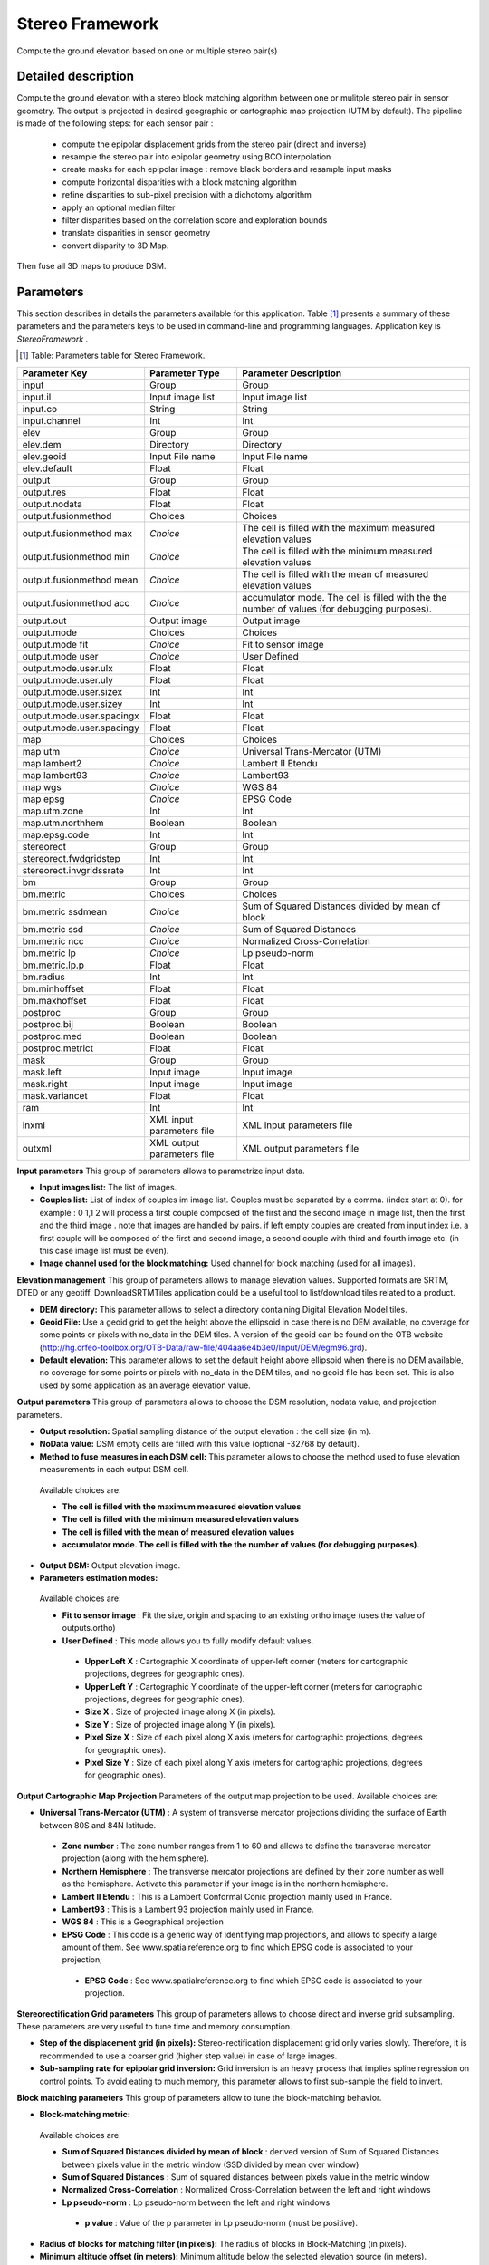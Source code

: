 Stereo Framework
^^^^^^^^^^^^^^^^

Compute the ground elevation based on one or multiple stereo pair(s)

Detailed description
--------------------

Compute the ground elevation with a stereo block matching algorithm between one or mulitple stereo pair in sensor geometry. The output is projected in desired geographic or cartographic map projection (UTM by default). The pipeline is made of the following steps:
for each sensor pair :

	- compute the epipolar displacement grids from the stereo pair (direct and inverse)
	- resample the stereo pair into epipolar geometry using BCO interpolation
	- create masks for each epipolar image : remove black borders and resample input masks
	- compute horizontal disparities with a block matching algorithm
	- refine disparities to sub-pixel precision with a dichotomy algorithm
	- apply an optional median filter
	- filter disparities based on the correlation score  and exploration bounds
	- translate disparities in sensor geometry
	-  convert disparity to 3D Map.

Then fuse all 3D maps to produce DSM.

Parameters
----------

This section describes in details the parameters available for this application. Table [#]_ presents a summary of these parameters and the parameters keys to be used in command-line and programming languages. Application key is *StereoFramework* .

.. [#] Table: Parameters table for Stereo Framework.

+-------------------------+--------------------------+--------------------------------------------------------------------------------------------+
|Parameter Key            |Parameter Type            |Parameter Description                                                                       |
+=========================+==========================+============================================================================================+
|input                    |Group                     |Group                                                                                       |
+-------------------------+--------------------------+--------------------------------------------------------------------------------------------+
|input.il                 |Input image list          |Input image list                                                                            |
+-------------------------+--------------------------+--------------------------------------------------------------------------------------------+
|input.co                 |String                    |String                                                                                      |
+-------------------------+--------------------------+--------------------------------------------------------------------------------------------+
|input.channel            |Int                       |Int                                                                                         |
+-------------------------+--------------------------+--------------------------------------------------------------------------------------------+
|elev                     |Group                     |Group                                                                                       |
+-------------------------+--------------------------+--------------------------------------------------------------------------------------------+
|elev.dem                 |Directory                 |Directory                                                                                   |
+-------------------------+--------------------------+--------------------------------------------------------------------------------------------+
|elev.geoid               |Input File name           |Input File name                                                                             |
+-------------------------+--------------------------+--------------------------------------------------------------------------------------------+
|elev.default             |Float                     |Float                                                                                       |
+-------------------------+--------------------------+--------------------------------------------------------------------------------------------+
|output                   |Group                     |Group                                                                                       |
+-------------------------+--------------------------+--------------------------------------------------------------------------------------------+
|output.res               |Float                     |Float                                                                                       |
+-------------------------+--------------------------+--------------------------------------------------------------------------------------------+
|output.nodata            |Float                     |Float                                                                                       |
+-------------------------+--------------------------+--------------------------------------------------------------------------------------------+
|output.fusionmethod      |Choices                   |Choices                                                                                     |
+-------------------------+--------------------------+--------------------------------------------------------------------------------------------+
|output.fusionmethod max  | *Choice*                 |The cell is filled with the maximum measured elevation values                               |
+-------------------------+--------------------------+--------------------------------------------------------------------------------------------+
|output.fusionmethod min  | *Choice*                 |The cell is filled with the minimum measured elevation values                               |
+-------------------------+--------------------------+--------------------------------------------------------------------------------------------+
|output.fusionmethod mean | *Choice*                 |The cell is filled with the mean of measured elevation values                               |
+-------------------------+--------------------------+--------------------------------------------------------------------------------------------+
|output.fusionmethod acc  | *Choice*                 |accumulator mode. The cell is filled with the the number of values (for debugging purposes).|
+-------------------------+--------------------------+--------------------------------------------------------------------------------------------+
|output.out               |Output image              |Output image                                                                                |
+-------------------------+--------------------------+--------------------------------------------------------------------------------------------+
|output.mode              |Choices                   |Choices                                                                                     |
+-------------------------+--------------------------+--------------------------------------------------------------------------------------------+
|output.mode fit          | *Choice*                 |Fit to sensor image                                                                         |
+-------------------------+--------------------------+--------------------------------------------------------------------------------------------+
|output.mode user         | *Choice*                 |User Defined                                                                                |
+-------------------------+--------------------------+--------------------------------------------------------------------------------------------+
|output.mode.user.ulx     |Float                     |Float                                                                                       |
+-------------------------+--------------------------+--------------------------------------------------------------------------------------------+
|output.mode.user.uly     |Float                     |Float                                                                                       |
+-------------------------+--------------------------+--------------------------------------------------------------------------------------------+
|output.mode.user.sizex   |Int                       |Int                                                                                         |
+-------------------------+--------------------------+--------------------------------------------------------------------------------------------+
|output.mode.user.sizey   |Int                       |Int                                                                                         |
+-------------------------+--------------------------+--------------------------------------------------------------------------------------------+
|output.mode.user.spacingx|Float                     |Float                                                                                       |
+-------------------------+--------------------------+--------------------------------------------------------------------------------------------+
|output.mode.user.spacingy|Float                     |Float                                                                                       |
+-------------------------+--------------------------+--------------------------------------------------------------------------------------------+
|map                      |Choices                   |Choices                                                                                     |
+-------------------------+--------------------------+--------------------------------------------------------------------------------------------+
|map utm                  | *Choice*                 |Universal Trans-Mercator (UTM)                                                              |
+-------------------------+--------------------------+--------------------------------------------------------------------------------------------+
|map lambert2             | *Choice*                 |Lambert II Etendu                                                                           |
+-------------------------+--------------------------+--------------------------------------------------------------------------------------------+
|map lambert93            | *Choice*                 |Lambert93                                                                                   |
+-------------------------+--------------------------+--------------------------------------------------------------------------------------------+
|map wgs                  | *Choice*                 |WGS 84                                                                                      |
+-------------------------+--------------------------+--------------------------------------------------------------------------------------------+
|map epsg                 | *Choice*                 |EPSG Code                                                                                   |
+-------------------------+--------------------------+--------------------------------------------------------------------------------------------+
|map.utm.zone             |Int                       |Int                                                                                         |
+-------------------------+--------------------------+--------------------------------------------------------------------------------------------+
|map.utm.northhem         |Boolean                   |Boolean                                                                                     |
+-------------------------+--------------------------+--------------------------------------------------------------------------------------------+
|map.epsg.code            |Int                       |Int                                                                                         |
+-------------------------+--------------------------+--------------------------------------------------------------------------------------------+
|stereorect               |Group                     |Group                                                                                       |
+-------------------------+--------------------------+--------------------------------------------------------------------------------------------+
|stereorect.fwdgridstep   |Int                       |Int                                                                                         |
+-------------------------+--------------------------+--------------------------------------------------------------------------------------------+
|stereorect.invgridssrate |Int                       |Int                                                                                         |
+-------------------------+--------------------------+--------------------------------------------------------------------------------------------+
|bm                       |Group                     |Group                                                                                       |
+-------------------------+--------------------------+--------------------------------------------------------------------------------------------+
|bm.metric                |Choices                   |Choices                                                                                     |
+-------------------------+--------------------------+--------------------------------------------------------------------------------------------+
|bm.metric ssdmean        | *Choice*                 |Sum of Squared Distances divided by mean of block                                           |
+-------------------------+--------------------------+--------------------------------------------------------------------------------------------+
|bm.metric ssd            | *Choice*                 |Sum of Squared Distances                                                                    |
+-------------------------+--------------------------+--------------------------------------------------------------------------------------------+
|bm.metric ncc            | *Choice*                 |Normalized Cross-Correlation                                                                |
+-------------------------+--------------------------+--------------------------------------------------------------------------------------------+
|bm.metric lp             | *Choice*                 |Lp pseudo-norm                                                                              |
+-------------------------+--------------------------+--------------------------------------------------------------------------------------------+
|bm.metric.lp.p           |Float                     |Float                                                                                       |
+-------------------------+--------------------------+--------------------------------------------------------------------------------------------+
|bm.radius                |Int                       |Int                                                                                         |
+-------------------------+--------------------------+--------------------------------------------------------------------------------------------+
|bm.minhoffset            |Float                     |Float                                                                                       |
+-------------------------+--------------------------+--------------------------------------------------------------------------------------------+
|bm.maxhoffset            |Float                     |Float                                                                                       |
+-------------------------+--------------------------+--------------------------------------------------------------------------------------------+
|postproc                 |Group                     |Group                                                                                       |
+-------------------------+--------------------------+--------------------------------------------------------------------------------------------+
|postproc.bij             |Boolean                   |Boolean                                                                                     |
+-------------------------+--------------------------+--------------------------------------------------------------------------------------------+
|postproc.med             |Boolean                   |Boolean                                                                                     |
+-------------------------+--------------------------+--------------------------------------------------------------------------------------------+
|postproc.metrict         |Float                     |Float                                                                                       |
+-------------------------+--------------------------+--------------------------------------------------------------------------------------------+
|mask                     |Group                     |Group                                                                                       |
+-------------------------+--------------------------+--------------------------------------------------------------------------------------------+
|mask.left                |Input image               |Input image                                                                                 |
+-------------------------+--------------------------+--------------------------------------------------------------------------------------------+
|mask.right               |Input image               |Input image                                                                                 |
+-------------------------+--------------------------+--------------------------------------------------------------------------------------------+
|mask.variancet           |Float                     |Float                                                                                       |
+-------------------------+--------------------------+--------------------------------------------------------------------------------------------+
|ram                      |Int                       |Int                                                                                         |
+-------------------------+--------------------------+--------------------------------------------------------------------------------------------+
|inxml                    |XML input parameters file |XML input parameters file                                                                   |
+-------------------------+--------------------------+--------------------------------------------------------------------------------------------+
|outxml                   |XML output parameters file|XML output parameters file                                                                  |
+-------------------------+--------------------------+--------------------------------------------------------------------------------------------+

**Input parameters**
This group of parameters allows to parametrize input data.

- **Input images list:** The list of images.

- **Couples list:** List of index of couples im image list. Couples must be separated by a comma. (index start at 0). for example : 0 1,1 2 will process a first couple composed of the first and the second image in image list, then the first and the third image . note that images are handled by pairs. if left empty couples are created from input index i.e. a first couple will be composed of the first and second image, a second couple with third and fourth image etc. (in this case image list must be even).

- **Image channel used for the block matching:** Used channel for block matching (used for all images).



**Elevation management**
This group of parameters allows to manage elevation values. Supported formats are SRTM, DTED or any geotiff. DownloadSRTMTiles application could be a useful tool to list/download tiles related to a product.

- **DEM directory:** This parameter allows to select a directory containing Digital Elevation Model tiles.

- **Geoid File:** Use a geoid grid to get the height above the ellipsoid in case there is no DEM available, no coverage for some points or pixels with no_data in the DEM tiles. A version of the geoid can be found on the OTB website (http://hg.orfeo-toolbox.org/OTB-Data/raw-file/404aa6e4b3e0/Input/DEM/egm96.grd).

- **Default elevation:** This parameter allows to set the default height above ellipsoid when there is no DEM available, no coverage for some points or pixels with no_data in the DEM tiles, and no geoid file has been set. This is also used by some application as an average elevation value.



**Output parameters**
This group of parameters allows to choose the DSM resolution, nodata value, and projection parameters.

- **Output resolution:** Spatial sampling distance of the output elevation : the cell size (in m).

- **NoData value:** DSM empty cells are filled with this value (optional -32768 by default).

- **Method to fuse measures in each DSM cell:** This parameter allows to choose the method used to fuse elevation measurements in each output DSM cell.

 Available choices are: 

 - **The cell is filled with the maximum measured elevation values**


 - **The cell is filled with the minimum measured elevation values**


 - **The cell is filled with the mean of measured elevation values**


 - **accumulator mode. The cell is filled with the the number of values (for debugging purposes).**

- **Output DSM:** Output elevation image.

- **Parameters estimation modes:** 

 Available choices are: 

 - **Fit to sensor image** : Fit the size, origin and spacing to an existing ortho image (uses the value of outputs.ortho)


 - **User Defined** : This mode allows you to fully modify default values.


  - **Upper Left X** : Cartographic X coordinate of upper-left corner (meters for cartographic projections, degrees for geographic ones).

  - **Upper Left Y** : Cartographic Y coordinate of the upper-left corner (meters for cartographic projections, degrees for geographic ones).

  - **Size X** : Size of projected image along X (in pixels).

  - **Size Y** : Size of projected image along Y (in pixels).

  - **Pixel Size X** : Size of each pixel along X axis (meters for cartographic projections, degrees for geographic ones).

  - **Pixel Size Y** : Size of each pixel along Y axis (meters for cartographic projections, degrees for geographic ones).



**Output Cartographic Map Projection**
Parameters of the output map projection to be used. Available choices are: 

- **Universal Trans-Mercator (UTM)** : A system of transverse mercator projections dividing the surface of Earth between 80S and 84N latitude.


 - **Zone number** : The zone number ranges from 1 to 60 and allows to define the transverse mercator projection (along with the hemisphere).

 - **Northern Hemisphere** : The transverse mercator projections are defined by their zone number as well as the hemisphere. Activate this parameter if your image is in the northern hemisphere.


 - **Lambert II Etendu** : This is a Lambert Conformal Conic projection mainly used in France.


 - **Lambert93** : This is a Lambert 93 projection mainly used in France.


 - **WGS 84** : This is a Geographical projection


 - **EPSG Code** : This code is a generic way of identifying map projections, and allows to specify a large amount of them. See www.spatialreference.org to find which EPSG code is associated to your projection;


  - **EPSG Code** : See www.spatialreference.org to find which EPSG code is associated to your projection.



**Stereorectification Grid parameters**
This group of parameters allows to choose direct and inverse grid subsampling. These parameters are very useful to tune time and memory consumption.

- **Step of the displacement grid (in pixels):** Stereo-rectification displacement grid only varies slowly. Therefore, it is recommended to use a coarser grid (higher step value) in case of large images.

- **Sub-sampling rate for epipolar grid inversion:** Grid inversion is an heavy process that implies spline regression on control points. To avoid eating to much memory, this parameter allows to first sub-sample the field to invert.



**Block matching parameters**
This group of parameters allow to tune the block-matching behavior.

- **Block-matching metric:** 

 Available choices are: 

 - **Sum of Squared Distances divided by mean of block** : derived version of Sum of Squared Distances between pixels value in the metric window (SSD divided by mean over window)


 - **Sum of Squared Distances** : Sum of squared distances between pixels value in the metric window


 - **Normalized Cross-Correlation** : Normalized Cross-Correlation between the left and right windows


 - **Lp pseudo-norm** : Lp pseudo-norm between the left and right windows


  - **p value** : Value of the p parameter in Lp pseudo-norm (must be positive).

- **Radius of blocks for matching filter (in pixels):** The radius of blocks in Block-Matching (in pixels).

- **Minimum altitude offset (in meters):** Minimum altitude below the selected elevation source (in meters).

- **Maximum altitude offset (in meters):** Maximum altitude above the selected elevation source (in meters).



**Postprocessing parameters**
This group of parameters allow use optional filters.

- **Use bijection consistency in block matching strategy:** use bijection consistency. Right to Left correlation is computed to validate Left to Right disparities. If bijection is not found pixel is rejected.

- **Use median disparities filtering:** disparities output can be filtered using median post filtering (disabled by default).

- **Correlation metric threshold:** Use block matching metric output to discard pixels with low correlation value (disabled by default, float value).



**Masks**


- **Input left mask:** Mask for left input image.

- **Input right mask:** Mask for right input image.

- **Discard pixels with low local variance:** This parameter allows to discard pixels whose local variance is too small (the size of the neighborhood is given by the radius parameter).



**Available RAM (Mb)**
Available memory for processing (in MB).

**Load otb application from xml file**
Load otb application from xml file.

**Save otb application to xml file**
Save otb application to xml file.

Example
-------

To run this example in command-line, use the following: 
::

	otbcli_StereoFramework -input.il sensor_stereo_left.tif sensor_stereo_right.tif -elev.default 200 -stereorect.fwdgridstep 8 -stereorect.invgridssrate 4 -postproc.med 1 -output.res 2.5 -output.out dem.tif

To run this example from Python, use the following code snippet: 

::

	#!/usr/bin/python

	# Import the otb applications package
	import otbApplication

	# The following line creates an instance of the StereoFramework application 
	StereoFramework = otbApplication.Registry.CreateApplication("StereoFramework")

	# The following lines set all the application parameters:
	StereoFramework.SetParameterStringList("input.il", ['sensor_stereo_left.tif', 'sensor_stereo_right.tif'])

	StereoFramework.SetParameterFloat("elev.default", 200)

	StereoFramework.SetParameterInt("stereorect.fwdgridstep", 8)

	StereoFramework.SetParameterInt("stereorect.invgridssrate", 4)

	StereoFramework.SetParameterString("postproc.med","1")

	StereoFramework.SetParameterFloat("output.res", 2.5)

	StereoFramework.SetParameterString("output.out", "dem.tif")

	# The following line execute the application
	StereoFramework.ExecuteAndWriteOutput()

Authors
~~~~~~~

This application has been written by OTB-Team.

